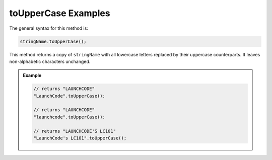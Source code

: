 .. _string-touppercase-examples:

**toUpperCase** Examples
========================

The general syntax for this method is:

.. sourcecode:: js

   stringName.toUpperCase();

This method returns a copy of ``stringName`` with all lowercase letters replaced by their uppercase counterparts. It leaves non-alphabetic characters unchanged.

.. admonition:: Example

   .. sourcecode:: js
         
      // returns "LAUNCHCODE"
      "LaunchCode".toUpperCase();

      // returns "LAUNCHCODE"
      "launchcode".toUpperCase();

      // returns "LAUNCHCODE'S LC101"
      "LaunchCode's LC101".toUpperCase();
